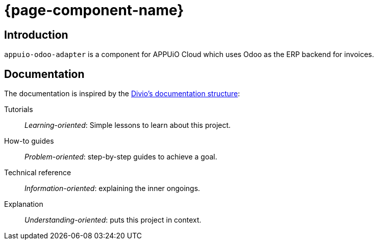 = {page-component-name}

[discrete]
== Introduction

`appuio-odoo-adapter` is a component for APPUiO Cloud which uses Odoo as the ERP backend for invoices.

[discrete]
== Documentation

The documentation is inspired by the https://documentation.divio.com/[Divio's documentation structure]:

Tutorials:: _Learning-oriented_: Simple lessons to learn about this project.

How-to guides:: _Problem-oriented_: step-by-step guides to achieve a goal.

Technical reference:: _Information-oriented_: explaining the inner ongoings.

Explanation:: _Understanding-oriented_: puts this project in context.
